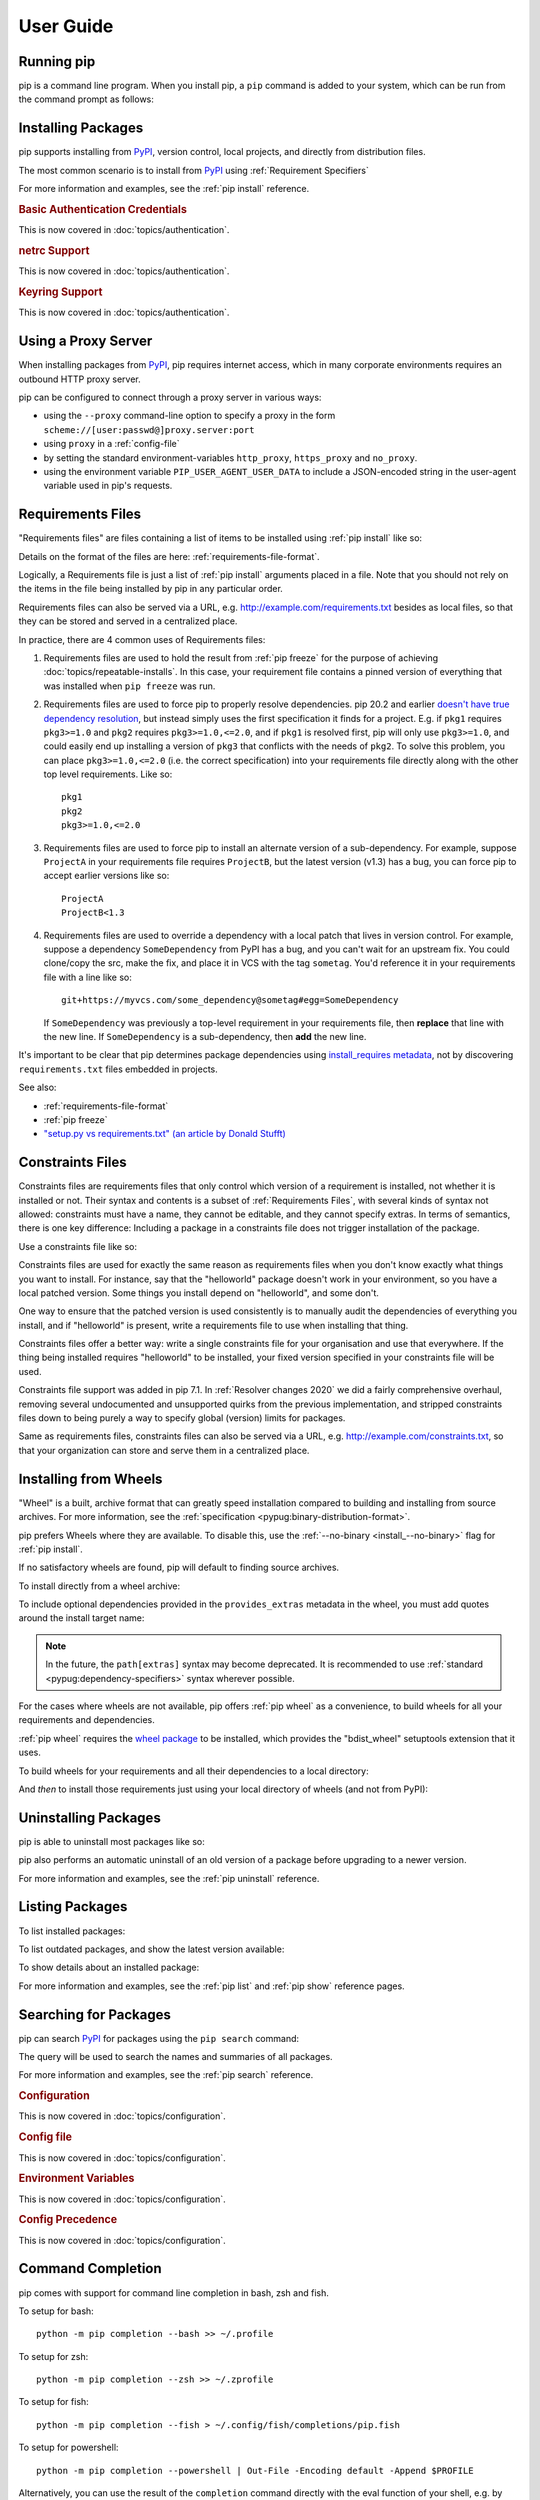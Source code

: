 ==========
User Guide
==========

.. Hello there!

   If you're thinking of adding content to this page... please take a moment
   to consider if this content can live on its own, within a topic guide or a
   reference page.

   There is active effort being put toward *reducing* the amount of content on
   this specific page (https://github.com/pypa/pip/issues/9475) and moving it
   into more focused single-page documents that cover that specific topic.

Running pip
===========

pip is a command line program. When you install pip, a ``pip`` command is added
to your system, which can be run from the command prompt as follows:

.. tab:: Unix/macOS

   .. code-block:: shell

      python -m pip <pip arguments>

   ``python -m pip`` executes pip using the Python interpreter you
   specified as python. So ``/usr/bin/python3.7 -m pip`` means
   you are executing pip for your interpreter located at ``/usr/bin/python3.7``.

.. tab:: Windows

   .. code-block:: shell

      py -m pip <pip arguments>

   ``py -m pip`` executes pip using the latest Python interpreter you
   have installed. For more details, read the `Python Windows launcher`_ docs.


Installing Packages
===================

pip supports installing from `PyPI`_, version control, local projects, and
directly from distribution files.


The most common scenario is to install from `PyPI`_ using :ref:`Requirement
Specifiers`

.. tab:: Unix/macOS

   .. code-block:: shell

      python -m pip install SomePackage            # latest version
      python -m pip install SomePackage==1.0.4     # specific version
      python -m pip install 'SomePackage>=1.0.4'     # minimum version

.. tab:: Windows

   .. code-block:: shell

      py -m pip install SomePackage            # latest version
      py -m pip install SomePackage==1.0.4     # specific version
      py -m pip install 'SomePackage>=1.0.4'   # minimum version

For more information and examples, see the :ref:`pip install` reference.

.. _PyPI: https://pypi.org/

.. _`0-basic-authentication-credentials`:
.. rubric:: Basic Authentication Credentials

This is now covered in :doc:`topics/authentication`.

.. _`0-netrc-support`:
.. rubric:: netrc Support

This is now covered in :doc:`topics/authentication`.

.. _`0-keyring-support`:
.. rubric:: Keyring Support

This is now covered in :doc:`topics/authentication`.

Using a Proxy Server
====================

When installing packages from `PyPI`_, pip requires internet access, which
in many corporate environments requires an outbound HTTP proxy server.

pip can be configured to connect through a proxy server in various ways:

* using the ``--proxy`` command-line option to specify a proxy in the form
  ``scheme://[user:passwd@]proxy.server:port``
* using ``proxy`` in a :ref:`config-file`
* by setting the standard environment-variables ``http_proxy``, ``https_proxy``
  and ``no_proxy``.
* using the environment variable ``PIP_USER_AGENT_USER_DATA`` to include
  a JSON-encoded string in the user-agent variable used in pip's requests.


.. _`Requirements Files`:


Requirements Files
==================

"Requirements files" are files containing a list of items to be
installed using :ref:`pip install` like so:

.. tab:: Unix/macOS

   .. code-block:: shell

      python -m pip install -r requirements.txt

.. tab:: Windows

   .. code-block:: shell

      py -m pip install -r requirements.txt

Details on the format of the files are here: :ref:`requirements-file-format`.

Logically, a Requirements file is just a list of :ref:`pip install` arguments
placed in a file. Note that you should not rely on the items in the file being
installed by pip in any particular order.

Requirements files can also be served via a URL, e.g.
http://example.com/requirements.txt besides as local files, so that they can
be stored and served in a centralized place.

In practice, there are 4 common uses of Requirements files:

1. Requirements files are used to hold the result from :ref:`pip freeze` for the
   purpose of achieving :doc:`topics/repeatable-installs`.  In
   this case, your requirement file contains a pinned version of everything that
   was installed when ``pip freeze`` was run.

   .. tab:: Unix/macOS

      .. code-block:: shell

         python -m pip freeze > requirements.txt
         python -m pip install -r requirements.txt

   .. tab:: Windows

      .. code-block:: shell

         py -m pip freeze > requirements.txt
         py -m pip install -r requirements.txt

2. Requirements files are used to force pip to properly resolve dependencies.
   pip 20.2 and earlier `doesn't have true dependency resolution
   <https://github.com/pypa/pip/issues/988>`_, but instead simply uses the first
   specification it finds for a project. E.g. if ``pkg1`` requires
   ``pkg3>=1.0`` and ``pkg2`` requires ``pkg3>=1.0,<=2.0``, and if ``pkg1`` is
   resolved first, pip will only use ``pkg3>=1.0``, and could easily end up
   installing a version of ``pkg3`` that conflicts with the needs of ``pkg2``.
   To solve this problem, you can place ``pkg3>=1.0,<=2.0`` (i.e. the correct
   specification) into your requirements file directly along with the other top
   level requirements. Like so::

     pkg1
     pkg2
     pkg3>=1.0,<=2.0

3. Requirements files are used to force pip to install an alternate version of a
   sub-dependency.  For example, suppose ``ProjectA`` in your requirements file
   requires ``ProjectB``, but the latest version (v1.3) has a bug, you can force
   pip to accept earlier versions like so::

     ProjectA
     ProjectB<1.3

4. Requirements files are used to override a dependency with a local patch that
   lives in version control.  For example, suppose a dependency
   ``SomeDependency`` from PyPI has a bug, and you can't wait for an upstream
   fix.
   You could clone/copy the src, make the fix, and place it in VCS with the tag
   ``sometag``.  You'd reference it in your requirements file with a line like
   so::

     git+https://myvcs.com/some_dependency@sometag#egg=SomeDependency

   If ``SomeDependency`` was previously a top-level requirement in your
   requirements file, then **replace** that line with the new line. If
   ``SomeDependency`` is a sub-dependency, then **add** the new line.


It's important to be clear that pip determines package dependencies using
`install_requires metadata
<https://setuptools.readthedocs.io/en/latest/userguide/dependency_management.html>`_,
not by discovering ``requirements.txt`` files embedded in projects.

See also:

* :ref:`requirements-file-format`
* :ref:`pip freeze`
* `"setup.py vs requirements.txt" (an article by Donald Stufft)
  <https://caremad.io/2013/07/setup-vs-requirement/>`_


.. _`Constraints Files`:


Constraints Files
=================

Constraints files are requirements files that only control which version of a
requirement is installed, not whether it is installed or not. Their syntax and
contents is a subset of :ref:`Requirements Files`, with several kinds of syntax
not allowed: constraints must have a name, they cannot be editable, and they
cannot specify extras. In terms of semantics, there is one key difference:
Including a package in a constraints file does not trigger installation of the
package.

Use a constraints file like so:

.. tab:: Unix/macOS

   .. code-block:: shell

      python -m pip install -c constraints.txt

.. tab:: Windows

   .. code-block:: shell

      py -m pip install -c constraints.txt

Constraints files are used for exactly the same reason as requirements files
when you don't know exactly what things you want to install. For instance, say
that the "helloworld" package doesn't work in your environment, so you have a
local patched version. Some things you install depend on "helloworld", and some
don't.

One way to ensure that the patched version is used consistently is to
manually audit the dependencies of everything you install, and if "helloworld"
is present, write a requirements file to use when installing that thing.

Constraints files offer a better way: write a single constraints file for your
organisation and use that everywhere. If the thing being installed requires
"helloworld" to be installed, your fixed version specified in your constraints
file will be used.

Constraints file support was added in pip 7.1. In :ref:`Resolver
changes 2020` we did a fairly comprehensive overhaul, removing several
undocumented and unsupported quirks from the previous implementation,
and stripped constraints files down to being purely a way to specify
global (version) limits for packages.

Same as requirements files, constraints files can also be served via a URL,
e.g. http://example.com/constraints.txt, so that your organization can store and
serve them in a centralized place.

.. _`Installing from Wheels`:


Installing from Wheels
======================

"Wheel" is a built, archive format that can greatly speed installation compared
to building and installing from source archives. For more information, see the
:ref:`specification <pypug:binary-distribution-format>`.

pip prefers Wheels where they are available. To disable this, use the
:ref:`--no-binary <install_--no-binary>` flag for :ref:`pip install`.

If no satisfactory wheels are found, pip will default to finding source
archives.


To install directly from a wheel archive:

.. tab:: Unix/macOS

   .. code-block:: shell

      python -m pip install SomePackage-1.0-py2.py3-none-any.whl

.. tab:: Windows

   .. code-block:: shell

      py -m pip install SomePackage-1.0-py2.py3-none-any.whl

To include optional dependencies provided in the ``provides_extras``
metadata in the wheel, you must add quotes around the install target
name:

.. tab:: Unix/macOS

   .. code-block:: shell

      python -m pip install './somepackage-1.0-py2.py3-none-any.whl[my-extras]'

.. tab:: Windows

   .. code-block:: shell

      py -m pip install './somepackage-1.0-py2.py3-none-any.whl[my-extras]'

.. note::

    In the future, the ``path[extras]`` syntax may become deprecated. It is
    recommended to use :ref:`standard <pypug:dependency-specifiers>`
    syntax wherever possible.

For the cases where wheels are not available, pip offers :ref:`pip wheel` as a
convenience, to build wheels for all your requirements and dependencies.

:ref:`pip wheel` requires the `wheel package
<https://pypi.org/project/wheel/>`_ to be installed, which provides the
"bdist_wheel" setuptools extension that it uses.

To build wheels for your requirements and all their dependencies to a local
directory:

.. tab:: Unix/macOS

   .. code-block:: shell

      python -m pip install wheel
      python -m pip wheel --wheel-dir=/local/wheels -r requirements.txt

.. tab:: Windows

   .. code-block:: shell

      py -m pip install wheel
      py -m pip wheel --wheel-dir=/local/wheels -r requirements.txt

And *then* to install those requirements just using your local directory of
wheels (and not from PyPI):

.. tab:: Unix/macOS

   .. code-block:: shell

      python -m pip install --no-index --find-links=/local/wheels -r requirements.txt

.. tab:: Windows

   .. code-block:: shell

      py -m pip install --no-index --find-links=/local/wheels -r requirements.txt


Uninstalling Packages
=====================

pip is able to uninstall most packages like so:

.. tab:: Unix/macOS

   .. code-block:: shell

      python -m pip uninstall SomePackage

.. tab:: Windows

   .. code-block:: shell

      py -m pip uninstall SomePackage


pip also performs an automatic uninstall of an old version of a package
before upgrading to a newer version.

For more information and examples, see the :ref:`pip uninstall` reference.


Listing Packages
================

To list installed packages:

.. tab:: Unix/macOS

   .. code-block:: console

      $ python -m pip list
      docutils (0.9.1)
      Jinja2 (2.6)
      Pygments (1.5)
      Sphinx (1.1.2)

.. tab:: Windows

   .. code-block:: console

      C:\> py -m pip list
      docutils (0.9.1)
      Jinja2 (2.6)
      Pygments (1.5)
      Sphinx (1.1.2)


To list outdated packages, and show the latest version available:

.. tab:: Unix/macOS

   .. code-block:: console

      $ python -m pip list --outdated
      docutils (Current: 0.9.1 Latest: 0.10)
      Sphinx (Current: 1.1.2 Latest: 1.1.3)

.. tab:: Windows

   .. code-block:: console

      C:\> py -m pip list --outdated
      docutils (Current: 0.9.1 Latest: 0.10)
      Sphinx (Current: 1.1.2 Latest: 1.1.3)

To show details about an installed package:

.. tab:: Unix/macOS

   .. code-block:: console

      $ python -m pip show sphinx
      ---
      Name: Sphinx
      Version: 1.1.3
      Location: /my/env/lib/pythonx.x/site-packages
      Requires: Pygments, Jinja2, docutils

.. tab:: Windows

   .. code-block:: console

      C:\> py -m pip show sphinx
      ---
      Name: Sphinx
      Version: 1.1.3
      Location: /my/env/lib/pythonx.x/site-packages
      Requires: Pygments, Jinja2, docutils

For more information and examples, see the :ref:`pip list` and :ref:`pip show`
reference pages.


Searching for Packages
======================

pip can search `PyPI`_ for packages using the ``pip search``
command:

.. tab:: Unix/macOS

   .. code-block:: shell

      python -m pip search "query"

.. tab:: Windows

   .. code-block:: shell

      py -m pip search "query"

The query will be used to search the names and summaries of all
packages.

For more information and examples, see the :ref:`pip search` reference.

.. _`0-configuration`:
.. rubric:: Configuration

This is now covered in :doc:`topics/configuration`.

.. _`0-config-file`:
.. rubric:: Config file

This is now covered in :doc:`topics/configuration`.

.. _`0-environment-variables`:
.. rubric:: Environment Variables

This is now covered in :doc:`topics/configuration`.

.. _`0-config-precedence`:
.. rubric:: Config Precedence

This is now covered in :doc:`topics/configuration`.

Command Completion
==================

pip comes with support for command line completion in bash, zsh and fish.

To setup for bash::

    python -m pip completion --bash >> ~/.profile

To setup for zsh::

    python -m pip completion --zsh >> ~/.zprofile

To setup for fish::

    python -m pip completion --fish > ~/.config/fish/completions/pip.fish

To setup for powershell::

   python -m pip completion --powershell | Out-File -Encoding default -Append $PROFILE

Alternatively, you can use the result of the ``completion`` command directly
with the eval function of your shell, e.g. by adding the following to your
startup file::

    eval "`pip completion --bash`"



.. _`Installing from local packages`:


Installing from local packages
==============================

In some cases, you may want to install from local packages only, with no traffic
to PyPI.

First, download the archives that fulfill your requirements:

.. tab:: Unix/macOS

   .. code-block:: shell

      python -m pip download --destination-directory DIR -r requirements.txt

.. tab:: Windows

   .. code-block:: shell

      py -m pip download --destination-directory DIR -r requirements.txt

Note that ``pip download`` will look in your wheel cache first, before
trying to download from PyPI.  If you've never installed your requirements
before, you won't have a wheel cache for those items.  In that case, if some of
your requirements don't come as wheels from PyPI, and you want wheels, then run
this instead:

.. tab:: Unix/macOS

   .. code-block:: shell

      python -m pip wheel --wheel-dir DIR -r requirements.txt

.. tab:: Windows

   .. code-block:: shell

      py -m pip wheel --wheel-dir DIR -r requirements.txt

Then, to install from local only, you'll be using :ref:`--find-links
<install_--find-links>` and :ref:`--no-index <install_--no-index>` like so:

.. tab:: Unix/macOS

   .. code-block:: shell

      python -m pip install --no-index --find-links=DIR -r requirements.txt

.. tab:: Windows

   .. code-block:: shell

      py -m pip install --no-index --find-links=DIR -r requirements.txt


"Only if needed" Recursive Upgrade
==================================

``pip install --upgrade`` now has a ``--upgrade-strategy`` option which
controls how pip handles upgrading of dependencies. There are 2 upgrade
strategies supported:

- ``eager``: upgrades all dependencies regardless of whether they still satisfy
  the new parent requirements
- ``only-if-needed``: upgrades a dependency only if it does not satisfy the new
  parent requirements

The default strategy is ``only-if-needed``. This was changed in pip 10.0 due to
the breaking nature of ``eager`` when upgrading conflicting dependencies.

It is important to note that ``--upgrade`` affects *direct requirements* (e.g.
those specified on the command-line or via a requirements file) while
``--upgrade-strategy`` affects *indirect requirements* (dependencies of direct
requirements).

As an example, say ``SomePackage`` has a dependency, ``SomeDependency``, and
both of them are already installed but are not the latest available versions:

- ``pip install SomePackage``: will not upgrade the existing ``SomePackage`` or
  ``SomeDependency``.
- ``pip install --upgrade SomePackage``: will upgrade ``SomePackage``, but not
  ``SomeDependency`` (unless a minimum requirement is not met).
- ``pip install --upgrade SomePackage --upgrade-strategy=eager``: upgrades both
  ``SomePackage`` and ``SomeDependency``.

As an historic note, an earlier "fix" for getting the ``only-if-needed``
behaviour was:

.. tab:: Unix/macOS

   .. code-block:: shell

      python -m pip install --upgrade --no-deps SomePackage
      python -m pip install SomePackage

.. tab:: Windows

   .. code-block:: shell

      py -m pip install --upgrade --no-deps SomePackage
      py -m pip install SomePackage


A proposal for an ``upgrade-all`` command is being considered as a safer
alternative to the behaviour of eager upgrading.


User Installs
=============

With Python 2.6 came the `"user scheme" for installation
<https://docs.python.org/3/install/index.html#alternate-installation-the-user-scheme>`_,
which means that all Python distributions support an alternative install
location that is specific to a user.  The default location for each OS is
explained in the python documentation for the `site.USER_BASE
<https://docs.python.org/3/library/site.html#site.USER_BASE>`_ variable.
This mode of installation can be turned on by specifying the :ref:`--user
<install_--user>` option to ``pip install``.

Moreover, the "user scheme" can be customized by setting the
``PYTHONUSERBASE`` environment variable, which updates the value of
``site.USER_BASE``.

To install "SomePackage" into an environment with ``site.USER_BASE`` customized to
'/myappenv', do the following:

.. tab:: Unix/macOS

   .. code-block:: shell

      export PYTHONUSERBASE=/myappenv
      python -m pip install --user SomePackage

.. tab:: Windows

   .. code-block:: shell

      set PYTHONUSERBASE=c:/myappenv
      py -m pip install --user SomePackage

``pip install --user`` follows four rules:

#. When globally installed packages are on the python path, and they *conflict*
   with the installation requirements, they are ignored, and *not*
   uninstalled.
#. When globally installed packages are on the python path, and they *satisfy*
   the installation requirements, pip does nothing, and reports that
   requirement is satisfied (similar to how global packages can satisfy
   requirements when installing packages in a ``--system-site-packages``
   virtualenv).
#. pip will not perform a ``--user`` install in a ``--no-site-packages``
   virtualenv (i.e. the default kind of virtualenv), due to the user site not
   being on the python path.  The installation would be pointless.
#. In a ``--system-site-packages`` virtualenv, pip will not install a package
   that conflicts with a package in the virtualenv site-packages.  The --user
   installation would lack sys.path precedence and be pointless.


To make the rules clearer, here are some examples:

From within a ``--no-site-packages`` virtualenv (i.e. the default kind):

.. tab:: Unix/macOS

   .. code-block:: console

      $ python -m pip install --user SomePackage
      Can not perform a '--user' install. User site-packages are not visible in this virtualenv.

.. tab:: Windows

   .. code-block:: console

      C:\> py -m pip install --user SomePackage
      Can not perform a '--user' install. User site-packages are not visible in this virtualenv.


From within a ``--system-site-packages`` virtualenv where ``SomePackage==0.3``
is already installed in the virtualenv:

.. tab:: Unix/macOS

   .. code-block:: console

      $ python -m pip install --user SomePackage==0.4
      Will not install to the user site because it will lack sys.path precedence

.. tab:: Windows

   .. code-block:: console

      C:\> py -m pip install --user SomePackage==0.4
      Will not install to the user site because it will lack sys.path precedence

From within a real python, where ``SomePackage`` is *not* installed globally:

.. tab:: Unix/macOS

   .. code-block:: console

      $ python -m pip install --user SomePackage
      [...]
      Successfully installed SomePackage

.. tab:: Windows

   .. code-block:: console

      C:\> py -m pip install --user SomePackage
      [...]
      Successfully installed SomePackage

From within a real python, where ``SomePackage`` *is* installed globally, but
is *not* the latest version:

.. tab:: Unix/macOS

   .. code-block:: console

      $ python -m pip install --user SomePackage
      [...]
      Requirement already satisfied (use --upgrade to upgrade)
      $ python -m pip install --user --upgrade SomePackage
      [...]
      Successfully installed SomePackage

.. tab:: Windows

   .. code-block:: console

      C:\> py -m pip install --user SomePackage
      [...]
      Requirement already satisfied (use --upgrade to upgrade)
      C:\> py -m pip install --user --upgrade SomePackage
      [...]
      Successfully installed SomePackage

From within a real python, where ``SomePackage`` *is* installed globally, and
is the latest version:

.. tab:: Unix/macOS

   .. code-block:: console

      $ python -m pip install --user SomePackage
      [...]
      Requirement already satisfied (use --upgrade to upgrade)
      $ python -m pip install --user --upgrade SomePackage
      [...]
      Requirement already up-to-date: SomePackage
      # force the install
      $ python -m pip install --user --ignore-installed SomePackage
      [...]
      Successfully installed SomePackage

.. tab:: Windows

   .. code-block:: console

      C:\> py -m pip install --user SomePackage
      [...]
      Requirement already satisfied (use --upgrade to upgrade)
      C:\> py -m pip install --user --upgrade SomePackage
      [...]
      Requirement already up-to-date: SomePackage
      # force the install
      C:\> py -m pip install --user --ignore-installed SomePackage
      [...]
      Successfully installed SomePackage

.. _`0-repeatability`:
.. _`0-ensuring-repeatability`:
.. rubric:: Ensuring Repeatability

This is now covered in :doc:`../topics/repeatable-installs`.

.. _`0-fixing-conflicting-dependencies`:
.. rubric:: Fixing conflicting dependencies

This is now covered in :doc:`../topics/dependency-resolution`.

.. _`Using pip from your program`:

Using pip from your program
===========================

As noted previously, pip is a command line program. While it is implemented in
Python, and so is available from your Python code via ``import pip``, you must
not use pip's internal APIs in this way. There are a number of reasons for this:

#. The pip code assumes that it is in sole control of the global state of the
   program.
   pip manages things like the logging system configuration, or the values of
   the standard IO streams, without considering the possibility that user code
   might be affected.

#. pip's code is *not* thread safe. If you were to run pip in a thread, there
   is no guarantee that either your code or pip's would work as you expect.

#. pip assumes that once it has finished its work, the process will terminate.
   It doesn't need to handle the possibility that other code will continue to
   run after that point, so (for example) calling pip twice in the same process
   is likely to have issues.

This does not mean that the pip developers are opposed in principle to the idea
that pip could be used as a library - it's just that this isn't how it was
written, and it would be a lot of work to redesign the internals for use as a
library, handling all of the above issues, and designing a usable, robust and
stable API that we could guarantee would remain available across multiple
releases of pip. And we simply don't currently have the resources to even
consider such a task.

What this means in practice is that everything inside of pip is considered an
implementation detail. Even the fact that the import name is ``pip`` is subject
to change without notice. While we do try not to break things as much as
possible, all the internal APIs can change at any time, for any reason. It also
means that we generally *won't* fix issues that are a result of using pip in an
unsupported way.

It should also be noted that installing packages into ``sys.path`` in a running
Python process is something that should only be done with care. The import
system caches certain data, and installing new packages while a program is
running may not always behave as expected. In practice, there is rarely an
issue, but it is something to be aware of.

Having said all of the above, it is worth covering the options available if you
decide that you do want to run pip from within your program. The most reliable
approach, and the one that is fully supported, is to run pip in a subprocess.
This is easily done using the standard ``subprocess`` module::

  subprocess.check_call([sys.executable, '-m', 'pip', 'install', 'my_package'])

If you want to process the output further, use one of the other APIs in the module.
We are using `freeze`_ here which outputs installed packages in requirements format.::

  reqs = subprocess.check_output([sys.executable, '-m', 'pip', 'freeze'])

If you don't want to use pip's command line functionality, but are rather
trying to implement code that works with Python packages, their metadata, or
PyPI, then you should consider other, supported, packages that offer this type
of ability. Some examples that you could consider include:

* ``packaging`` - Utilities to work with standard package metadata (versions,
  requirements, etc.)

* ``setuptools`` (specifically ``pkg_resources``) - Functions for querying what
  packages the user has installed on their system.

* ``distlib`` - Packaging and distribution utilities (including functions for
  interacting with PyPI).

.. _changes-to-the-pip-dependency-resolver-in-20-2-2020:

.. _`Resolver changes 2020`:

Changes to the pip dependency resolver in 20.3 (2020)
=====================================================

pip 20.3 has a new dependency resolver, on by default for Python 3
users. (pip 20.1 and 20.2 included pre-release versions of the new
dependency resolver, hidden behind optional user flags.) Read below
for a migration guide, how to invoke the legacy resolver, and the
deprecation timeline. We also made a `two-minute video explanation`_
you can watch.

We will continue to improve the pip dependency resolver in response to
testers' feedback. Please give us feedback through the `resolver
testing survey`_.

.. _`Migration guide for 2020 resolver changes`:

Watch out for
-------------

The big change in this release is to the pip dependency resolver
within pip.

Computers need to know the right order to install pieces of software
("to install ``x``, you need to install ``y`` first"). So, when Python
programmers share software as packages, they have to precisely describe
those installation prerequisites, and pip needs to navigate tricky
situations where it's getting conflicting instructions. This new
dependency resolver will make pip better at handling that tricky
logic, and make pip easier for you to use and troubleshoot.

The most significant changes to the resolver are:

* It will **reduce inconsistency**: it will *no longer install a
  combination of packages that is mutually inconsistent*. In older
  versions of pip, it is possible for pip to install a package which
  does not satisfy the declared requirements of another installed
  package. For example, in pip 20.0, ``pip install "six<1.12"
  "virtualenv==20.0.2"`` does the wrong thing, “successfully” installing
  ``six==1.11``, even though ``virtualenv==20.0.2`` requires
  ``six>=1.12.0,<2`` (`defined here
  <https://github.com/pypa/virtualenv/blob/20.0.2/setup.cfg#L42-L50>`__).
  The new resolver, instead, outright rejects installing anything if it
  gets that input.

* It will be **stricter** - if you ask pip to install two packages with
  incompatible requirements, it will refuse (rather than installing a
  broken combination, like it did in previous versions).

So, if you have been using workarounds to force pip to deal with
incompatible or inconsistent requirements combinations, now's a good
time to fix the underlying problem in the packages, because pip will
be stricter from here on out.

This also means that, when you run a ``pip install`` command, pip only
considers the packages you are installing in that command, and **may
break already-installed packages**. It will not guarantee that your
environment will be consistent all the time. If you ``pip install x``
and then ``pip install y``, it's possible that the version of ``y``
you get will be different than it would be if you had run ``pip
install x y`` in a single command. We are considering changing this
behavior (per :issue:`7744`) and would like your thoughts on what
pip's behavior should be; please answer `our survey on upgrades that
create conflicts`_.

We are also changing our support for :ref:`Constraints Files`,
editable installs, and related functionality. We did a fairly
comprehensive overhaul and stripped constraints files down to being
purely a way to specify global (version) limits for packages, and so
some combinations that used to be allowed will now cause
errors. Specifically:

* Constraints don't override the existing requirements; they simply
  constrain what versions are visible as input to the resolver (see
  :issue:`9020`)
* Providing an editable requirement (``-e .``) does not cause pip to
  ignore version specifiers or constraints (see :issue:`8076`), and if
  you have a conflict between a pinned requirement and a local
  directory then pip will indicate that it cannot find a version
  satisfying both (see :issue:`8307`)
* Hash-checking mode requires that all requirements are specified as a
  ``==`` match on a version and may not work well in combination with
  constraints (see :issue:`9020` and :issue:`8792`)
* If necessary to satisfy constraints, pip will happily reinstall
  packages, upgrading or downgrading, without needing any additional
  command-line options (see :issue:`8115` and :doc:`development/architecture/upgrade-options`)
* Unnamed requirements are not allowed as constraints (see :issue:`6628` and :issue:`8210`)
* Links are not allowed as constraints (see :issue:`8253`)
* Constraints cannot have extras (see :issue:`6628`)

Per our :ref:`Python 2 Support` policy, pip 20.3 users who are using
Python 2 will use the legacy resolver by default. Python 2 users
should upgrade to Python 3 as soon as possible, since in pip 21.0 in
January 2021, pip dropped support for Python 2 altogether.


How to upgrade and migrate
--------------------------

1. **Install pip 20.3** with ``python -m pip install --upgrade pip``.

2. **Validate your current environment** by running ``pip check``. This
   will report if you have any inconsistencies in your set of installed
   packages. Having a clean installation will make it much less likely
   that you will hit issues with the new resolver (and may
   address hidden problems in your current environment!). If you run
   ``pip check`` and run into stuff you can’t figure out, please `ask
   for help in our issue tracker or chat <https://pip.pypa.io/>`__.

3. **Test the new version of pip**.

   While we have tried to make sure that pip’s test suite covers as
   many cases as we can, we are very aware that there are people using
   pip with many different workflows and build processes, and we will
   not be able to cover all of those without your help.

   -  If you use pip to install your software, try out the new resolver
      and let us know if it works for you with ``pip install``. Try:

      - installing several packages simultaneously
      - re-creating an environment using a ``requirements.txt`` file
      - using ``pip install --force-reinstall`` to check whether
        it does what you think it should
      - using constraints files
      - the "Setups to test with special attention" and "Examples to try" below

   -  If you have a build pipeline that depends on pip installing your
      dependencies for you, check that the new resolver does what you
      need.

   -  Run your project’s CI (test suite, build process, etc.) using the
      new resolver, and let us know of any issues.
   -  If you have encountered resolver issues with pip in the past,
      check whether the new resolver fixes them, and read :ref:`Fixing
      conflicting dependencies`. Also, let us know if the new resolver
      has issues with any workarounds you put in to address the
      current resolver’s limitations. We’ll need to ensure that people
      can transition off such workarounds smoothly.
   -  If you develop or support a tool that wraps pip or uses it to
      deliver part of your functionality, please test your integration
      with pip 20.3.

4. **Troubleshoot and try these workarounds if necessary.**

   -  If pip is taking longer to install packages, read :doc:`Dependency
      resolution backtracking <topics/dependency-resolution>` for ways to
      reduce the time pip spends backtracking due to dependency conflicts.
   -  If you don't want pip to actually resolve dependencies, use the
      ``--no-deps`` option. This is useful when you have a set of package
      versions that work together in reality, even though their metadata says
      that they conflict. For guidance on a long-term fix, read
      :ref:`Fixing conflicting dependencies`.
   -  If you run into resolution errors and need a workaround while you're
      fixing their root causes, you can choose the old resolver behavior using
      the flag ``--use-deprecated=legacy-resolver``. This will work until we
      release pip 21.0 (see
      :ref:`Deprecation timeline for 2020 resolver changes`).

5. **Please report bugs** through the `resolver testing survey`_.


Setups to test with special attention
-------------------------------------

*    Requirements files with 100+ packages

*    Installation workflows that involve multiple requirements files

*    Requirements files that include hashes (:ref:`hash-checking mode`)
     or pinned dependencies (perhaps as output from ``pip-compile`` within
     ``pip-tools``)

*    Using :ref:`Constraints Files`

*    Continuous integration/continuous deployment setups

*    Installing from any kind of version control systems (i.e., Git, Subversion, Mercurial, or CVS), per :doc:`topics/vcs-support`

*    Installing from source code held in local directories

Examples to try
^^^^^^^^^^^^^^^

Install:

* `tensorflow`_
* ``hacking``
* ``pycodestyle``
* ``pandas``
* ``tablib``
* ``elasticsearch`` and ``requests`` together
* ``six`` and ``cherrypy`` together
* ``pip install flake8-import-order==0.17.1 flake8==3.5.0 --use-feature=2020-resolver``
* ``pip install tornado==5.0 sprockets.http==1.5.0 --use-feature=2020-resolver``

Try:

* ``pip install``
* ``pip uninstall``
* ``pip check``
* ``pip cache``


Tell us about
-------------

Specific things we'd love to get feedback on:

*    Cases where the new resolver produces the wrong result,
     obviously. We hope there won't be too many of these, but we'd like
     to trap such bugs before we remove the legacy resolver.

*    Cases where the resolver produced an error when you believe it
     should have been able to work out what to do.

*    Cases where the resolver gives an error because there's a problem
     with your requirements, but you need better information to work out
     what's wrong.

*    If you have workarounds to address issues with the current resolver,
     does the new resolver let you remove those workarounds? Tell us!

Please let us know through the `resolver testing survey`_.

.. _`Deprecation timeline for 2020 resolver changes`:

Deprecation timeline
--------------------

We plan for the resolver changeover to proceed as follows, using
:ref:`Feature Flags` and following our :ref:`Release Cadence`:

*    pip 20.1: an alpha version of the new resolver was available,
     opt-in, using the optional flag
     ``--unstable-feature=resolver``. pip defaulted to legacy
     behavior.

*    pip 20.2: a beta of the new resolver was available, opt-in, using
     the flag ``--use-feature=2020-resolver``. pip defaulted to legacy
     behavior. Users of pip 20.2 who want pip to default to using the
     new resolver can run ``pip config set global.use-feature
     2020-resolver`` (for more on that and the alternate
     ``PIP_USE_FEATURE`` environment variable option, see `issue
     8661`_).

*    pip 20.3: pip defaults to the new resolver in Python 3 environments,
     but a user can opt-out and choose the old resolver behavior,
     using the flag ``--use-deprecated=legacy-resolver``. In Python 2
     environments, pip defaults to the old resolver, and the new one is
     available using the flag ``--use-feature=2020-resolver``.

*    pip 21.0: pip uses new resolver by default, and the old resolver is
     no longer supported. It will be removed after a currently undecided
     amount of time, as the removal is dependent on pip's volunteer
     maintainers' availability. Python 2 support is removed per our
     :ref:`Python 2 Support` policy.

Since this work will not change user-visible behavior described in the
pip documentation, this change is not covered by the :ref:`Deprecation
Policy`.

Context and followup
--------------------

As discussed in `our announcement on the PSF blog`_, the pip team are
in the process of developing a new "dependency resolver" (the part of
pip that works out what to install based on your requirements).

We're tracking our rollout in :issue:`6536` and you can watch for
announcements on the `low-traffic packaging announcements list`_ and
`the official Python blog`_.

.. _freeze: https://pip.pypa.io/en/latest/reference/pip_freeze/
.. _resolver testing survey: https://tools.simplysecure.org/survey/index.php?r=survey/index&sid=989272&lang=en
.. _issue 8661: https://github.com/pypa/pip/issues/8661
.. _our announcement on the PSF blog: http://pyfound.blogspot.com/2020/03/new-pip-resolver-to-roll-out-this-year.html
.. _two-minute video explanation: https://www.youtube.com/watch?v=B4GQCBBsuNU
.. _tensorflow: https://pypi.org/project/tensorflow/
.. _low-traffic packaging announcements list: https://mail.python.org/mailman3/lists/pypi-announce.python.org/
.. _our survey on upgrades that create conflicts: https://docs.google.com/forms/d/e/1FAIpQLSeBkbhuIlSofXqCyhi3kGkLmtrpPOEBwr6iJA6SzHdxWKfqdA/viewform
.. _the official Python blog: https://blog.python.org/
.. _Python Windows launcher: https://docs.python.org/3/using/windows.html#launcher

.. _`0-using-system-trust-stores-for-verifying-https`:
.. rubric:: Using system trust stores for verifying HTTPS

This is now covered in :doc:`topics/https-certificates`.
